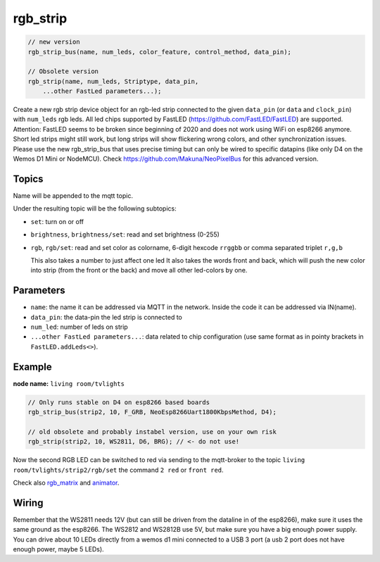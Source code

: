 rgb_strip
=========

..  code-block:: cpp


    // new version
    rgb_strip_bus(name, num_leds, color_feature, control_method, data_pin);

    // Obsolete version
    rgb_strip(name, num_leds, Striptype, data_pin, 
        ...other FastLed parameters...);

Create a new rgb strip device object for an rgb-led strip connected to the
given ``data_pin`` (or ``data`` and ``clock_pin``) with ``num_leds`` rgb leds.
All led chips supported by FastLED (https://github.com/FastLED/FastLED) are
supported. Attention: FastLED seems to be broken since beginning of 2020 and
does not work using WiFi on esp8266 anymore. Short led strips might still work,
but long strips will show flickering wrong colors, and other synchronization issues.
Please use the new rgb_strip_bus that uses precise timing but can only be wired to
specific datapins (like only D4 on the Wemos D1 Mini or NodeMCU).
Check https://github.com/Makuna/NeoPixelBus for this advanced version.


Topics
------

Name will be appended to the mqtt topic.

Under the resulting topic will be the following subtopics:

- ``set``: turn on or off

- ``brightness``, ``brightness/set``: read and set brightness (0-255)

- ``rgb``, ``rgb/set``:
  read and set color as colorname, 6-digit hexcode
  ``rrggbb`` or comma separated triplet ``r,g,b``

  This also takes a number to just affect one led
  It also takes the words front and back, which will
  push the new color into strip (from the front or the
  back) and move all other led-colors by one.

Parameters
----------

- ``name``: the name it can be addressed via MQTT in the network.
  Inside the code
  it can be addressed via IN(name).

- ``data_pin``: the data-pin the led strip is connected to

- ``num_led``: number of leds on strip

- ``...other FastLed parameters...``: data related to chip configuration (use
  same format as in pointy brackets in ``FastLED.addLeds<>``).

Example
-------

**node name:** ``living room/tvlights``

..  code-block:: cpp

    // Only runs stable on D4 on esp8266 based boards
    rgb_strip_bus(strip2, 10, F_GRB, NeoEsp8266Uart1800KbpsMethod, D4);

    // old obsolete and probably instabel version, use on your own risk
    rgb_strip(strip2, 10, WS2811, D6, BRG); // <- do not use!

Now the second RGB LED can be switched to red via sending to the mqtt-broker
to the topic ``living room/tvlights/strip2/rgb/set`` the command ``2 red`` or
``front red``.

Check also `rgb_matrix <rgb_matrix.rst>`_ and `animator <animator.rst>`_.

Wiring
------

Remember that the WS2811 needs 12V (but can still be driven from the dataline in
of the esp8266), make sure it uses the same ground as the esp8266.
The WS2812 and WS2812B use 5V, but make sure you have a big enough power supply.
You can drive about 10 LEDs directly from a wemos d1 mini connected to a
USB 3 port (a usb 2 port does not have enough power, maybe 5 LEDs).
